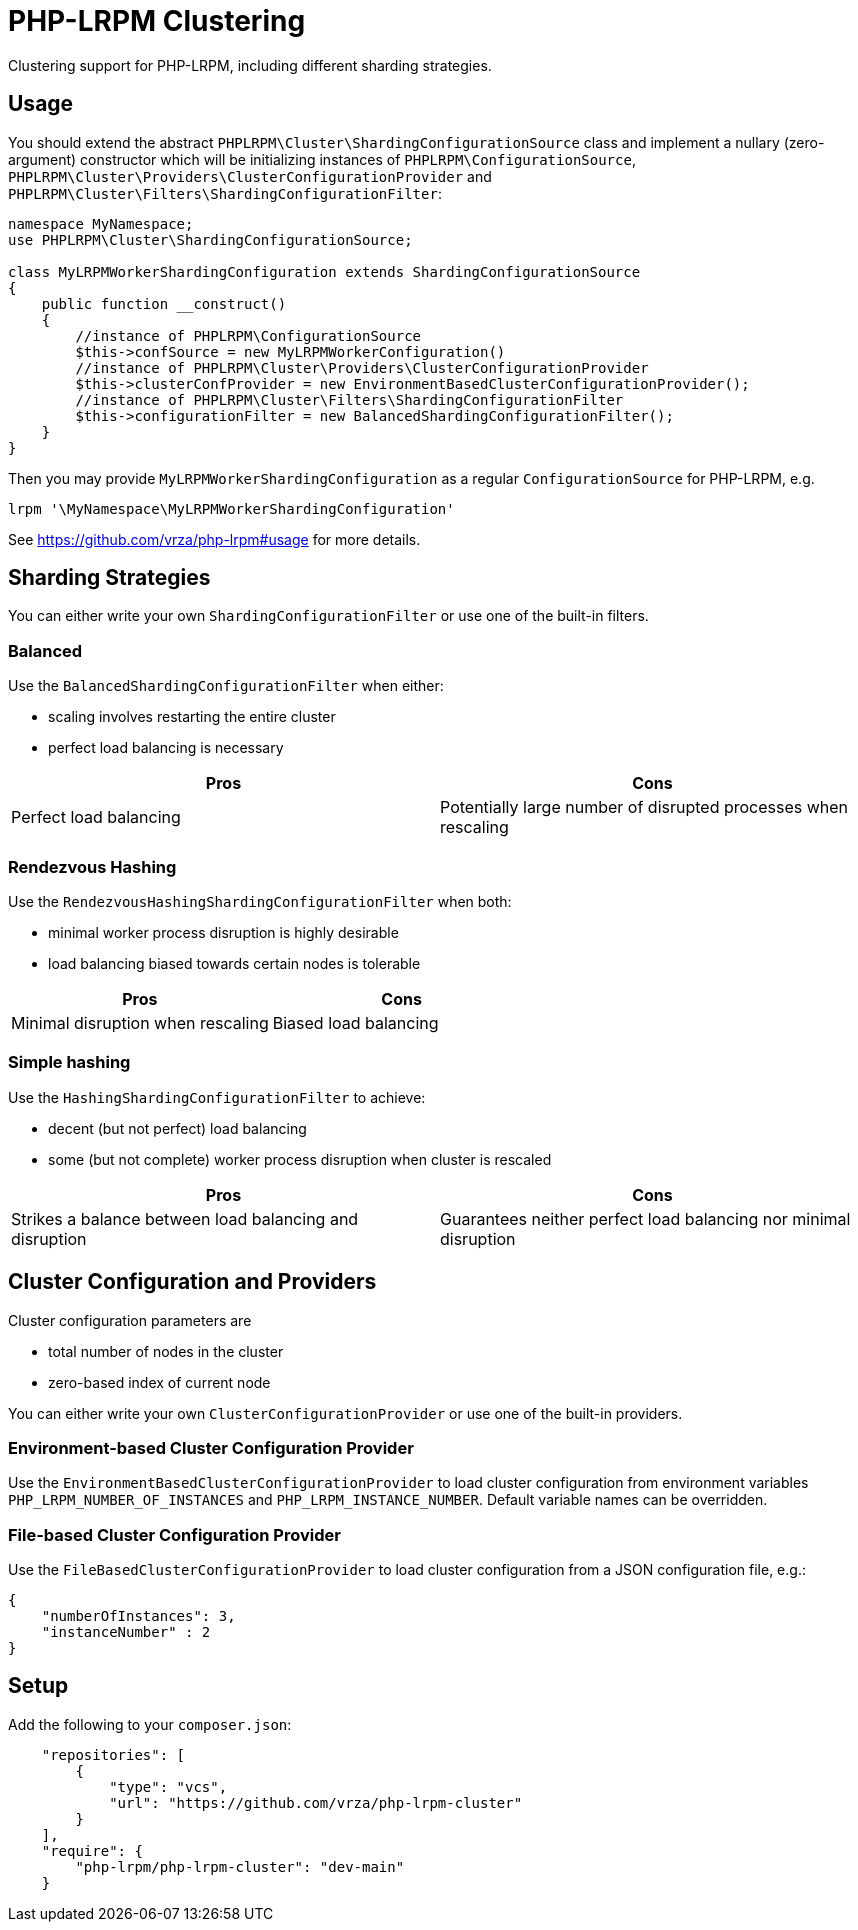 = PHP-LRPM Clustering

Clustering support for PHP-LRPM, including different sharding strategies.

== Usage

You should extend the abstract `PHPLRPM\Cluster\ShardingConfigurationSource` class and implement a nullary (zero-argument) constructor which will be initializing instances of `PHPLRPM\ConfigurationSource`, `PHPLRPM\Cluster\Providers\ClusterConfigurationProvider` and `PHPLRPM\Cluster\Filters\ShardingConfigurationFilter`:

[source,php]
----
namespace MyNamespace;
use PHPLRPM\Cluster\ShardingConfigurationSource;

class MyLRPMWorkerShardingConfiguration extends ShardingConfigurationSource
{
    public function __construct()
    {
        //instance of PHPLRPM\ConfigurationSource
        $this->confSource = new MyLRPMWorkerConfiguration()
        //instance of PHPLRPM\Cluster\Providers\ClusterConfigurationProvider
        $this->clusterConfProvider = new EnvironmentBasedClusterConfigurationProvider();
        //instance of PHPLRPM\Cluster\Filters\ShardingConfigurationFilter
        $this->configurationFilter = new BalancedShardingConfigurationFilter();
    }
}
----

Then you may provide `MyLRPMWorkerShardingConfiguration` as a regular `ConfigurationSource` for PHP-LRPM, e.g.
[source,console]
----
lrpm '\MyNamespace\MyLRPMWorkerShardingConfiguration'
----
See https://github.com/vrza/php-lrpm#usage for more details.

== Sharding Strategies

You can either write your own `ShardingConfigurationFilter` or use one of the built-in filters.

=== Balanced

Use the `BalancedShardingConfigurationFilter` when either:

- scaling involves restarting the entire cluster
- perfect load balancing is necessary

[cols="1,1"]
|===
|Pros |Cons

|Perfect load balancing |Potentially large number of disrupted processes when rescaling
|===

=== Rendezvous Hashing

Use the `RendezvousHashingShardingConfigurationFilter` when both:

- minimal worker process disruption is highly desirable
- load balancing biased towards certain nodes is tolerable

[cols="1,1"]
|===
|Pros |Cons

|Minimal disruption when rescaling |Biased load balancing
|===

=== Simple hashing

Use the `HashingShardingConfigurationFilter` to achieve:

- decent (but not perfect) load balancing
- some (but not complete) worker process disruption when cluster is rescaled

[cols="1,1"]
|===
|Pros |Cons

|Strikes a balance between load balancing and disruption |Guarantees neither perfect load balancing nor minimal disruption
|===

== Cluster Configuration and Providers

Cluster configuration parameters are

- total number of nodes in the cluster
- zero-based index of current node

You can either write your own `ClusterConfigurationProvider` or use one of the built-in providers.

=== Environment-based Cluster Configuration Provider

Use the `EnvironmentBasedClusterConfigurationProvider` to load cluster configuration from environment variables `PHP_LRPM_NUMBER_OF_INSTANCES` and `PHP_LRPM_INSTANCE_NUMBER`. Default variable names can be overridden.

=== File-based Cluster Configuration Provider

Use the `FileBasedClusterConfigurationProvider` to load cluster configuration from a JSON configuration file, e.g.:

[source,json]
----
{
    "numberOfInstances": 3,
    "instanceNumber" : 2
}
----

== Setup

Add the following to your `composer.json`:

[source,json]
----
    "repositories": [
        {
            "type": "vcs",
            "url": "https://github.com/vrza/php-lrpm-cluster"
        }
    ],
    "require": {
        "php-lrpm/php-lrpm-cluster": "dev-main"
    }
----

